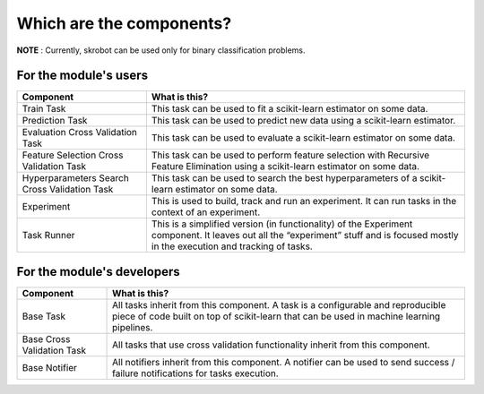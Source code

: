 Which are the components?
=========================

**NOTE** : Currently, skrobot can be used only for binary classification problems.

For the module's users
----------------------

+---------------------------------+------------------------------------+
| Component                       | What is this?                      |
+=================================+====================================+
| Train Task                      | This task can be used to fit a     |
|                                 | scikit-learn estimator on some     |
|                                 | data.                              |
+---------------------------------+------------------------------------+
| Prediction Task                 | This task can be used to predict   |
|                                 | new data using a scikit-learn      |
|                                 | estimator.                         |
+---------------------------------+------------------------------------+
| Evaluation Cross Validation     | This task can be used to evaluate  |
| Task                            | a scikit-learn estimator on some   |
|                                 | data.                              |
+---------------------------------+------------------------------------+
| Feature Selection Cross         | This task can be used to perform   |
| Validation Task                 | feature selection with Recursive   |
|                                 | Feature Elimination using a        |
|                                 | scikit-learn estimator on some     |
|                                 | data.                              |
+---------------------------------+------------------------------------+
| Hyperparameters Search Cross    | This task can be used to search    |
| Validation Task                 | the best hyperparameters of a      |
|                                 | scikit-learn estimator on some     |
|                                 | data.                              |
+---------------------------------+------------------------------------+
| Experiment                      | This is used to build, track and   |
|                                 | run an experiment. It can run      |
|                                 | tasks in the context of an         |
|                                 | experiment.                        |
+---------------------------------+------------------------------------+
| Task Runner                     | This is a simplified version (in   |
|                                 | functionality) of the Experiment   |
|                                 | component. It leaves out all the   |
|                                 | “experiment” stuff and is focused  |
|                                 | mostly in the execution and        |
|                                 | tracking of tasks.                 |
+---------------------------------+------------------------------------+

For the module's developers
---------------------------

+---------------------------------+------------------------------------+
| Component                       | What is this?                      |
+=================================+====================================+
| Base Task                       | All tasks inherit from this        |
|                                 | component. A task is a             |
|                                 | configurable and reproducible      |
|                                 | piece of code built on top of      |
|                                 | scikit-learn that can be used in   |
|                                 | machine learning pipelines.        |
+---------------------------------+------------------------------------+
| Base Cross Validation Task      | All tasks that use cross           |
|                                 | validation functionality inherit   |
|                                 | from this component.               |
+---------------------------------+------------------------------------+
| Base Notifier                   | All notifiers inherit from this    |
|                                 | component. A notifier can be used  |
|                                 | to send success / failure          |
|                                 | notifications for tasks execution. |
+---------------------------------+------------------------------------+